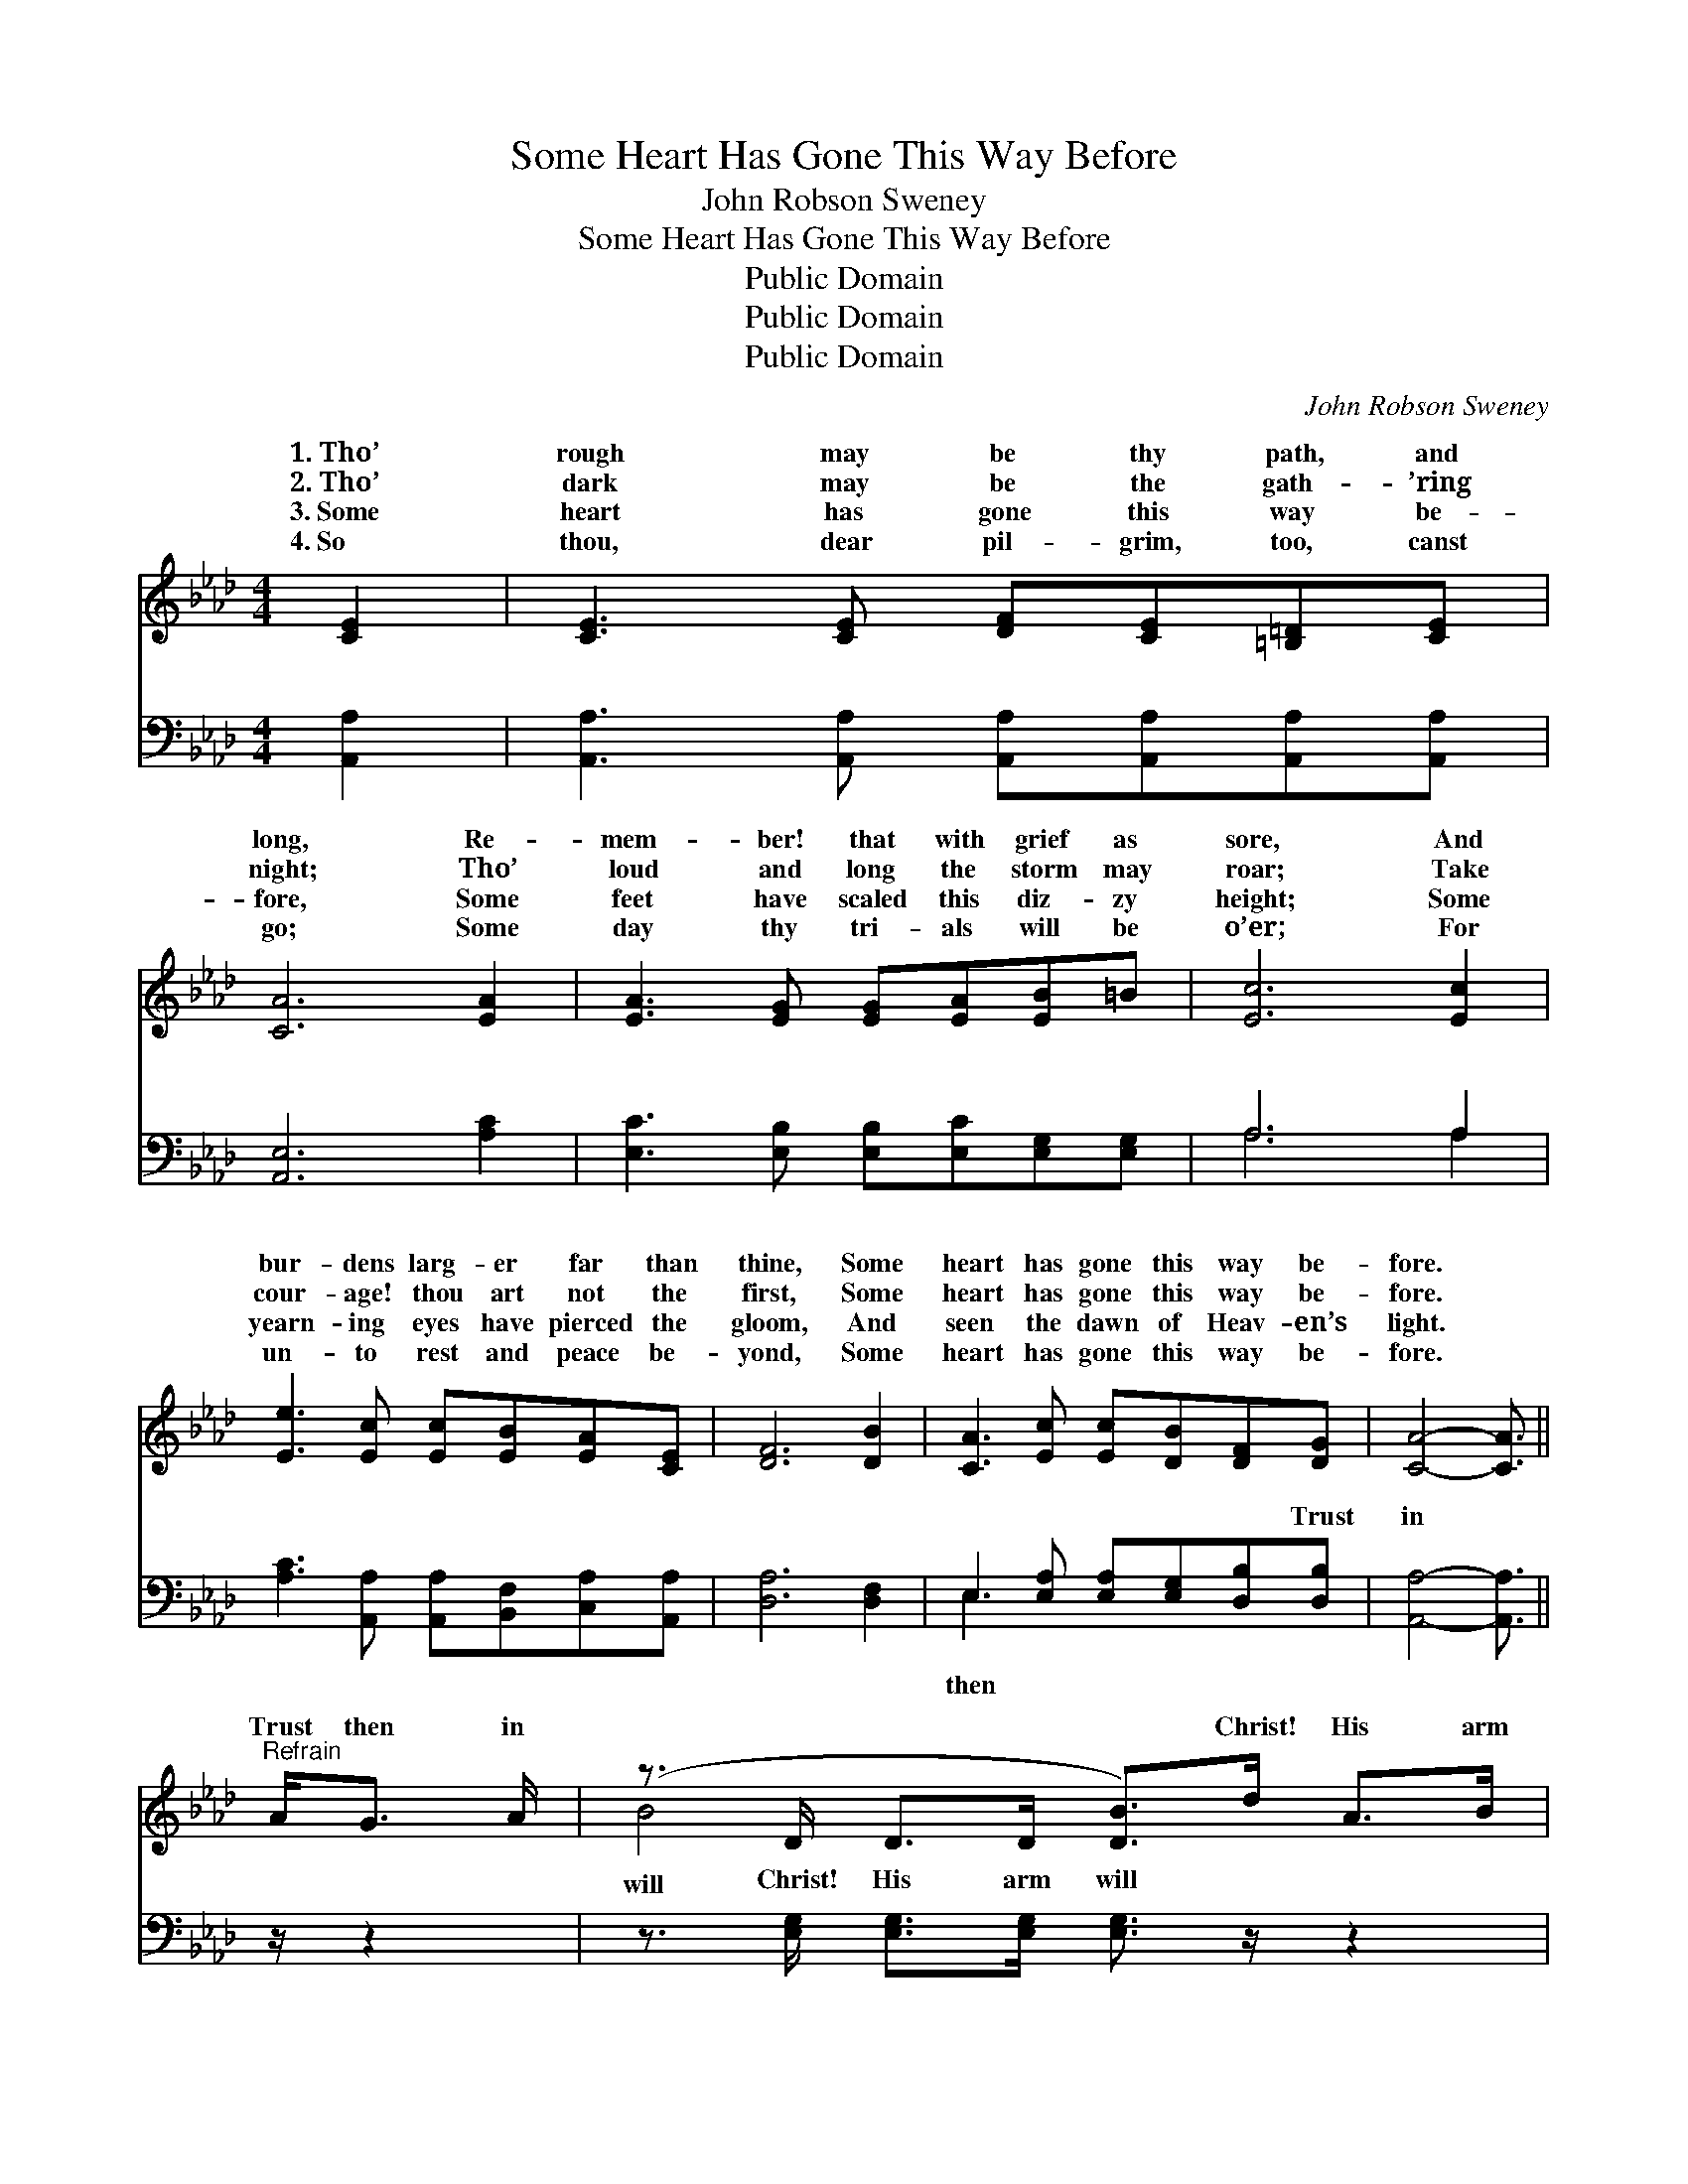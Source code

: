X:1
T:Some Heart Has Gone This Way Before
T:John Robson Sweney
T:Some Heart Has Gone This Way Before
T:Public Domain
T:Public Domain
T:Public Domain
C:John Robson Sweney
Z:Public Domain
%%score ( 1 2 ) ( 3 4 )
L:1/8
M:4/4
K:Ab
V:1 treble 
V:2 treble 
V:3 bass 
V:4 bass 
V:1
 [CE]2 | [CE]3 [CE] [DF][CE][=B,=D][CE] | [CA]6 [EA]2 | [EA]3 [EG] [EG][EA][EB]=B | [Ec]6 [Ec]2 | %5
w: 1.~Tho’|rough may be thy path, and|long, Re-|mem- ber! that with grief as|sore, And|
w: 2.~Tho’|dark may be the gath- ’ring|night; Tho’|loud and long the storm may|roar; Take|
w: 3.~Some|heart has gone this way be-|fore, Some|feet have scaled this diz- zy|height; Some|
w: 4.~So|thou, dear pil- grim, too, canst|go; Some|day thy tri- als will be|o’er; For|
 [Ee]3 [Ec] [Ec][EB][EA][CE] | [DF]6 [DB]2 | [CA]3 [Ec] [Ec][DB][DF][DG] | [CA]4- [CA]3/2 || %9
w: bur- dens larg- er far than|thine, Some|heart has gone this way be-|fore. *|
w: cour- age! thou art not the|first, Some|heart has gone this way be-|fore. *|
w: yearn- ing eyes have pierced the|gloom, And|seen the dawn of Heav- en’s|light. *|
w: un- to rest and peace be-|yond, Some|heart has gone this way be-|fore. *|
"^Refrain" A<G A/ | (z3/2 D/ D>D [DB]>)d A>B | z3/2 E/ E>E [Ec]>c B>c | z3/2 G/ G>G [Gd]>d c>d | %13
w: ||||
w: Trust then in|* * * * Christ! His arm|* * * * guide * Each|* * * * ful * one|
w: ||||
w: ||||
 z3/2 A/ A>A [Ae]>e e>e | z3/2 _G/ G>G [Ge]>e d>c | z3/2 D/ D>D [DF]>d A>B | %16
w: |||
w: * * * * Jor- dan’s tide;|* * * * on! * the|* * * * will soon be|
w: |||
w: |||
 z3/2 E/ E>E [Ec]>[CA] [DB]>[CA] | C>C D>D [CA]2 |] %18
w: ||
w: * * * * And vic- to-||
w: ||
w: ||
V:2
 x2 | x8 | x8 | x8 | x8 | x8 | x8 | x8 | x11/2 || x5/2 | B4- x4 | c4- x4 | d4- x4 | e4- x4 | %14
w: ||||||||||||||
w: ||||||||||will|faith-|thro’|Hope|
 e4- x4 | F4- x4 | c4- x4 | A4- x2 |] %18
w: ||||
w: race|past|ry|will|
V:3
 [A,,A,]2 | [A,,A,]3 [A,,A,] [A,,A,][A,,A,][A,,A,][A,,A,] | [A,,E,]6 [A,C]2 | %3
w: ~|~ ~ ~ ~ ~ ~|~ ~|
 [E,C]3 [E,B,] [E,B,][E,C][E,G,][E,G,] | A,6 A,2 | [A,C]3 [A,,A,] [A,,A,][B,,F,][C,A,][A,,A,] | %6
w: ~ ~ ~ ~ ~ ~|~ ~|~ ~ ~ ~ ~ ~|
 [D,A,]6 [D,F,]2 | E,3 [E,A,] [E,A,][E,G,][D,B,][D,B,] | [A,,A,]4- [A,,A,]3/2 || z/ z2 | %10
w: ~ ~|~ ~ ~ ~ ~ Trust|in *||
 z3/2 [E,G,]/ [E,G,]>[E,G,] [E,G,]3/2 z/ z2 | z3/2 [A,,A,]/ [A,,A,]>[A,,A,] [A,,A,]3/2 z/ z2 | %12
w: Christ! His arm will|guide Each faith- ful|
 z3/2 [E,B,]/ [E,B,]>[E,B,] [E,B,]3/2 z/ z2 | z3/2 [A,C]/ [A,C]>[A,C] [A,C]3/2 z/ z2 | %14
w: one thro’ Jor- dan’s|tide! Hope on! the|
 z3/2 [C,A,]/ [C,A,]>[C,A,] [C,A,]3/2 z/ z2 | z3/2 [D,A,]/ [D,A,]>[D,A,] [D,A,]3/2 z/ z2 | %16
w: race will soon be|past, And vic- to-|
 z3/2 [A,,A,]/ [A,,A,]>[A,,A,] [A,,A,]>E, [E,G,]>E, | [A,,E,]>[A,,E,] [A,,F,]>[A,,F,] [A,,E,]2 |] %18
w: ry ~ ~ ~ ~ will come||
V:4
 x2 | x8 | x8 | x8 | A,6 A,2 | x8 | x8 | E,3 x5 | x11/2 || x5/2 | x8 | x8 | x8 | x8 | x8 | x8 | %16
w: ||||~ ~|||then|||||||||
 x11/2 E,/ x E,/ x/ | x6 |] %18
w: at last.||

